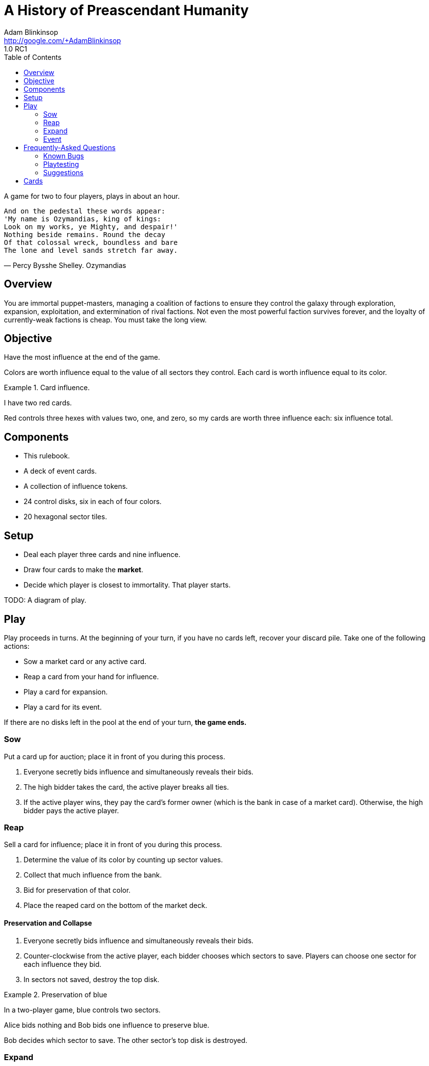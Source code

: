 = A History of Preascendant Humanity
Adam Blinkinsop <http://google.com/+AdamBlinkinsop>
1.0 RC1
:toc:

A game for two to four players, plays in about an hour.

[verse, Percy Bysshe Shelley. Ozymandias]
____
And on the pedestal these words appear:
'My name is Ozymandias, king of kings:
Look on my works, ye Mighty, and despair!'
Nothing beside remains. Round the decay
Of that colossal wreck, boundless and bare
The lone and level sands stretch far away.
____

== Overview
You are immortal puppet-masters, managing a coalition of factions to ensure
they control the galaxy through exploration, expansion, exploitation, and
extermination of rival factions.  Not even the most powerful faction survives
forever, and the loyalty of currently-weak factions is cheap.  You must take
the long view.

== Objective
Have the most influence at the end of the game.

Colors are worth influence equal to the value of all sectors they control.
Each card is worth influence equal to its color.

.Card influence.
====
I have two red cards.

Red controls three hexes with values two, one, and zero, so my cards are worth
three influence each: six influence total.
====

== Components
- This rulebook.
- A deck of event cards.
- A collection of influence tokens.
- 24 control disks, six in each of four colors.
- 20 hexagonal sector tiles.

== Setup
- Deal each player three cards and nine influence.
- Draw four cards to make the *market*.
- Decide which player is closest to immortality.  That player starts.

TODO: A diagram of play.

== Play
Play proceeds in turns.  At the beginning of your turn, if you have no cards
left, recover your discard pile.  Take one of the following actions:

- Sow a market card or any active card.
- Reap a card from your hand for influence.
- Play a card for expansion.
- Play a card for its event.

If there are no disks left in the pool at the end of your turn, *the game
ends.*

=== Sow
Put a card up for auction; place it in front of you during this process.

1. Everyone secretly bids influence and simultaneously reveals their bids.
2. The high bidder takes the card, the active player breaks all ties.
3. If the active player wins, they pay the card's former owner (which is the
   bank in case of a market card).  Otherwise, the high bidder pays the active
   player.

=== Reap
Sell a card for influence; place it in front of you during this process.

1. Determine the value of its color by counting up sector values.
2. Collect that much influence from the bank.
3. Bid for preservation of that color.
4. Place the reaped card on the bottom of the market deck.

==== Preservation and Collapse

1. Everyone secretly bids influence and simultaneously reveals their bids.
2. Counter-clockwise from the active player, each bidder chooses which sectors
   to save.  Players can choose one sector for each influence they bid.
3. In sectors not saved, destroy the top disk.

.Preservation of blue
====
In a two-player game, blue controls two sectors.

Alice bids nothing and Bob bids one influence to preserve blue.

Bob decides which sector to save.  The other sector's top disk is destroyed.
====

=== Expand
Play a card to place a disk.

1. Put the card on your discard pile.  It's now active.
2. Take a disk of its color and place it on the map adjacent to another sector
   controlled by its color.  If no such sectors exist, place the disk in any
   unoccupied sector.
   - If you placed in an unexplored sector, draw a new sector to put there.
3. Collect influence equal to the sector's value.
4. If you drew a new sector, reveal and execute the top card of the event deck.
   (Leave it on top afterwards.)

=== Event
Play a card to execute its event.

1. Put the card on your discard pile.  It's now active.
2. Follow its instructions.

== Frequently-Asked Questions

=== Known Bugs

==== [RC1] What if my opening hand is worthless?
Place those colors out and sell it as soon as you can.  We’re considering
several possible fixes here, including:

- A mulligan rule.
- Drafting initial hands.
- Starting with no cards but more money.

==== [RC1] What if nothing adds gems to sectors?
If none of these cards come out, a bunch of cards are worthless.  I’m
considering a change that would make them more consistently useful, make
preservation more powerful for the bidders and simpler to resolve, and make
some of the attack cards more interesting in play:

- Preservation bids are placed on stacks when revealed.

One gem saves a stack.  This means the bidders save their choice of stack.  It
means that in larger player counts, multiple consecutive sales hurt less.  It
means selling could make sectors more powerful, which seems thematically odd,
but represents outside investment helping the faction in control (when a new
disk is added, the gem moves to the sector).  If another sale happens, gems
already atop stacks count as auto-bids, perhaps.  Cards that take gems from
sectors can be used to de-shield stacks.

==== [RC1] What if I have no way to get regular income?
Sell cards and make the other players pay you to hold onto their own cards.
The big possible fixes for this one could also possibly fix another few worries
I have:

- When you use a card to place a disk, gain gems equal to the value of that
  sector.
- When you place a new sector tile, gain gems equal to the value of that
  sector.
- First solution + when you turn over a new sector, also reveal the top event
  card and perform its effect.

==== [RC1] What keeps the game from stalling out?
Good question.  Disk placement makes colors worth more, but if a particular
color benefits everyone equally, there’s no reason to use a turn placing it.
Normally the colors are unbalanced enough for someone to decide it’s worth it,
but that’s a big risk.  The above fixes (income when placing disks) is what I’m
thinking, but several others have been suggested:

- Whenever you play a card, place a disk and take the event (instead of just
  one).
- Always begin your turn by placing a disk.  (Makes a strict clock.)
- Come up with an alternate endgame (perhaps an empty galaxy).

==== [RC1] Can my Zele Research Labs retrieve a card I sold?
As written, yes.  I didn’t mean for this to be possible, but such is life.
I’ll likely change it to be opponents’ cards only, but lets play it as it lies
for RC1.

==== [RC1] What’s up with Crusade of the Sun?
This card is horribly-written, I apologize.  It’s meant to allow you to store
up disks for a massive one-turn invasion.  If you have suggestions for how to
write it in the future, let me know.  For now, treat the text this way:

.Crusade of the Sun
====
Place a disk on this card.  Each turn this card is atop your discard, place
another disk of the same color on it.  When it’s no longer atop your discard,
place all these disks on the map (as usual for disk placement).
====

==== [RC1] The Ru-Shou Dam is buh-roken!
See [G+](https://plus.google.com/+AdamBlinkinsop/posts/DhRcWgw2NT5) for ongoing
discussion.  It may be changed or removed in RC2.

=== Playtesting

==== How do I build this thing?
Right now?  Manually.  Working on creating files to make it simpler, but for
now, these parts should suffice:

- http://www.printplaygames.com/product/die-cut-pieces-tiles-and-counters
  - 20x 1.5” hex tiles for sectors (one sheet from the above link).  TODO: Art.
  - Value distribution: 1 at 4-value, 2 at 3-value, 5 at 2-value, 7 at 1-value,
    5 at 0-value.
- http://www.printplaygames.com/product/acrylic-gem-10mm
  - Acrylic gems to represent liquid currency.
  - 30x red $5s and 30x white $1s should be enough.
  - The important thing is to have liquidity -- poker chips would also work
    fine.
- http://www.printplaygames.com/product/15mm-wood-discs
  - Six disks each in black, blue, white, and red.
- http://www.printplaygames.com/product/blank-cards
  - 52 poker-sized cards for constructing your deck.
  - I’ve been using sharpies to write card text with colored dots down the
    side.

==== [X] is broken!
Remember that you can auction cards from the top of anyone’s discard pile.
Cards are not meant to be equally-powerful, and some are extremely situational.
Proper card evaluation is the cornerstone of good play.

=== Suggestions

==== Why is the starting player arbitrary?
We’ve not found any advantage nor disadvantage to being the starting player.
This is also why players start the same, aside from the cards dealt. 

==== Why start with nine gems?
Fewer gems makes early-game auctions and preservations much more risky, while
more gems makes them much more swingy.  This number is still being tuned.

==== Why start with three cards?
Primarily to give a new player something to latch onto.  An official variant is
to start with more money (probably somewhere around 16 gems) and no cards,
forcing the first move to be an auction.  This causes the game to slow down a
bit, but also makes it more strategic.

==== Why is the market four cards?
Arbitrary.  It must be more than one, to provide a choice.  Some cards count
things in the market, so it can’t be more than four or five, to restrict the
high-end of those.  Three might be do-able, but four seems to work well.

==== Why use simultaneous auctions?
For game speed.  The high-bidder pays for simplicity, and to keep the game’s
economy running.  Alternate auctions have been suggested, but they either
lengthen the game, reduce the expected bidding amounts, or reduce the expected
profit for the active player.

==== Why can’t you encourage collapse?
Joshua O’M. suggested a way to modify preservation bids such that you can count
your bid against preservation, instead of for it.  I don’t think this is worth
the complexity, but perhaps could be exposed by a card.

==== Why do you recover your discard at the start of your turn?
To ensure the other players have a chance to auction off your last card played.

==== How do I survive preservation bids until I can sell my cards?
Joe suggests a "commission" rules change: All players may sell a card when one
person sells.

When the active player sells a card all other players have an opportunity to
also sell a card of the same color. The active player takes a 1 gem commission
from each opponent that sells this way. (Alternatively take 1 gem from the
bank)

==== Why does the game end with the last disk placement?
Primarily to allow players to control the speed of the game.  Several other
endgames have been suggested, but Sage says it best:

[quote, Sage LaTorra]
____
I think the temptation is to make endgame 'The End of History' where this
empire is different than all those that came before it, and the end board state
is the end of the story.

But this is The Rise and Fall of Galactic Empires. There is no end to the
'story' of it, there will always be another empire. So ending at some arbitrary
point is the only ending, really.
____

== Cards

[cols="^1,2,6", options="header"]
.Manifest
|===
|ID  |Name | Event
|R01 |Fires at Night
|Pay up to 3 gems.  Destroy that many top disks.
|R02 |Crusade of the Sun
|Take a disk. Choose one: retrieve this card or place all taken disks.
|R03 |Like a Torrent
|Take a gem from all sectors adjacent to red control.
|R04 |Blood from a Stone
|Take all gems from an unoccupied sector.
|R05 |Fall of Gethi E'Feri
|When you sell this card, destroy all controlling red disks.
|R06 |Berserkers of Grotl
|Gain a gem for each destroyed red disk.
|R07 |Thani Tribes
|Move all disks of one color to adjacent sectors.
|R08 |Cyri's Treachery
|Replace a card at random from an opponent's hand with this card.
|R09 |Revolution
|Move a disk to the top of its stack.
|R10 |Treasure Vaults
|Take all gems from a non-red sector.
|R11 |Robber Barons
|Destroy all non-red market cards.
|R12 |The Ru-Shou Dam
|Bid for preservation of all colors. You gain opponents' bids.
|R13 |Wreckage of the Xyri
|While atop your discard: New sectors may not be drawn.

|W01 |Futures Market
|Gain one gem for each white card in the market.
|W02 |The New Economy
|Place 3 gems on one or more market cards.
|W03 |Critical Mass
|Bid for preservation of white.  Place all bids in one sector.
|W04 |Maengali's Discovery
|Place three gems in a sector.
|W05 |The Crystalline City
|Gain a gem for each color in a sector.
|W06 |Galactic Union
|When this card is purchased, gain a gem for each occupied sector.
|W07 |Unity is Strength
|Reveal your hand.  Gain a gem for each white card revealed.
|W08 |Chera's Tithe
|Gain a gem for each white-controlled sector.
|W09 |Zele Research Labs
|While atop your discard: Put sold cards in your hand.
|W10 |Thorwed's Gambit
|Auction the top two cards from the event deck as one lot.
|W11 |The City of Anten
|Move all gems in one sector to adjacent sectors.
|W12 |Shupa Vane Route
|Gain a gem for each unique color with control.
|W13 |Nyri Artifacts
|Auction all white cards in the market as one lot.

|B01 |Banii's Ritual
|Reveal the top event card and execute its event.
|B02 |Treaty of Cheng-Huang
|Draw an event card for each player and distribute them evenly.
|B03 |Goauldi Scouts
|Draw and place a sector.  Gain its value in gems.
|B04 |Quiet Prosperity
|Place a gem in each sector with exactly one disk.
|B05 |Genesis Device
|Place a gem in each blue-controlled sector.
|B06 |The Ruins of Loni City
|Take a gem from each unoccupied sector.
|B07 |Sustainable Farming
|Gain two gems.
|B08 |Xin Shield Formula
|While atop your discard: Disks may not be covered.
|B09 |Beta Theory
|When you sell this card, take a card from the market.
|B10 |The Living Ocean
|Place two gems in each explored, unoccupied sector.
|B11 |The Garthu Spaceport
|Reveal your hand.  Gain a gem for each different color revealed.
|B12 |Tidal Pools
|Move each non-blue top disk to the bottom of its stack.
|B13 |Jordani Current
|Gain a gem and shuffle the event deck.

|K01 |The Awakening
|Add a gem and a disk to an empty sector.
|K02 |Remembrance
|Put the bottom card of the event deck up for auction.
|K03 |Eldritch Theft
|Destroy a disk in the pool.
|K04 |The Altemian Purge
|Sell a card in the market for its value.
|K05 |Dark Ages
|Destroy all market cards.
|K06 |Event Horizon
|Destroy an empty sector.  This must not split the map.
|K07 |From the Dark
|Return a destroyed disk to any sector.
|K08 |Hanio's Resistance
|Move a disk to the bottom of its stack.
|K09 |The One True Path
|Gain a gem.  Retrieve this card.
|K10 |Stasis Pods
|While atop your discard: Disks cannot be removed by collapse.
|K11 |The Underground
|Gain a gem for each non-control black disk.
|K12 |Drakon's Escape
|Move a stack to an adjacent sector.
|K13 |Black Stars
|In final scoring: Destroyed black disks count for two influence.
|===
